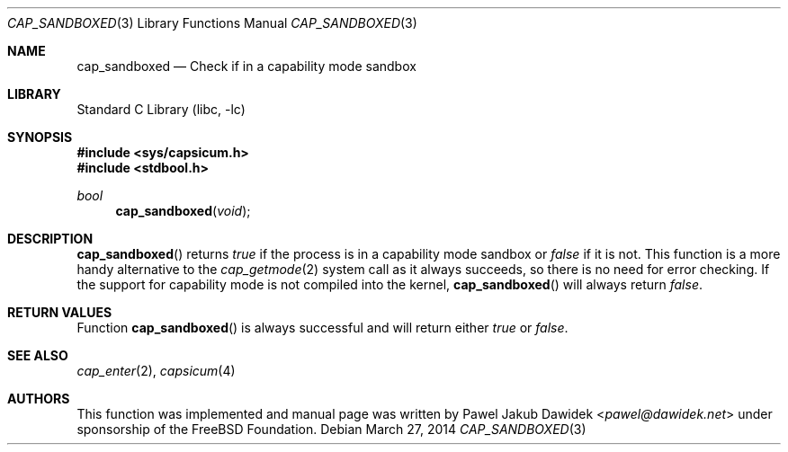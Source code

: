 .\"
.\" Copyright (c) 2012 The FreeBSD Foundation
.\" All rights reserved.
.\"
.\" This documentation was written by Pawel Jakub Dawidek under sponsorship
.\" from the FreeBSD Foundation.
.\"
.\" Redistribution and use in source and binary forms, with or without
.\" modification, are permitted provided that the following conditions
.\" are met:
.\" 1. Redistributions of source code must retain the above copyright
.\"    notice, this list of conditions and the following disclaimer.
.\" 2. Redistributions in binary form must reproduce the above copyright
.\"    notice, this list of conditions and the following disclaimer in the
.\"    documentation and/or other materials provided with the distribution.
.\"
.\" THIS SOFTWARE IS PROVIDED BY THE AUTHOR AND CONTRIBUTORS ``AS IS'' AND
.\" ANY EXPRESS OR IMPLIED WARRANTIES, INCLUDING, BUT NOT LIMITED TO, THE
.\" IMPLIED WARRANTIES OF MERCHANTABILITY AND FITNESS FOR A PARTICULAR PURPOSE
.\" ARE DISCLAIMED.  IN NO EVENT SHALL THE AUTHOR OR CONTRIBUTORS BE LIABLE
.\" FOR ANY DIRECT, INDIRECT, INCIDENTAL, SPECIAL, EXEMPLARY, OR CONSEQUENTIAL
.\" DAMAGES (INCLUDING, BUT NOT LIMITED TO, PROCUREMENT OF SUBSTITUTE GOODS
.\" OR SERVICES; LOSS OF USE, DATA, OR PROFITS; OR BUSINESS INTERRUPTION)
.\" HOWEVER CAUSED AND ON ANY THEORY OF LIABILITY, WHETHER IN CONTRACT, STRICT
.\" LIABILITY, OR TORT (INCLUDING NEGLIGENCE OR OTHERWISE) ARISING IN ANY WAY
.\" OUT OF THE USE OF THIS SOFTWARE, EVEN IF ADVISED OF THE POSSIBILITY OF
.\" SUCH DAMAGE.
.\"
.\" $FreeBSD: releng/12.0/lib/libc/gen/cap_sandboxed.3 267774 2014-06-23 08:25:03Z bapt $
.\"
.Dd March 27, 2014
.Dt CAP_SANDBOXED 3
.Os
.Sh NAME
.Nm cap_sandboxed
.Nd Check if in a capability mode sandbox
.Sh LIBRARY
.Lb libc
.Sh SYNOPSIS
.In sys/capsicum.h
.In stdbool.h
.Ft bool
.Fn cap_sandboxed "void"
.Sh DESCRIPTION
.Fn cap_sandboxed
returns
.Va true
if the process is in a capability mode sandbox or
.Va false
if it is not.
This function is a more handy alternative to the
.Xr cap_getmode 2
system call as it always succeeds, so there is no need for error checking.
If the support for capability mode is not compiled into the kernel,
.Fn cap_sandboxed
will always return
.Va false .
.Sh RETURN VALUES
Function
.Fn cap_sandboxed
is always successful and will return either
.Va true
or
.Va false .
.Sh SEE ALSO
.Xr cap_enter 2 ,
.Xr capsicum 4
.Sh AUTHORS
This function was implemented and manual page was written by
.An Pawel Jakub Dawidek Aq Mt pawel@dawidek.net
under sponsorship of the FreeBSD Foundation.
